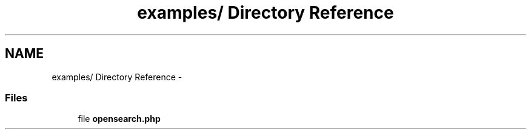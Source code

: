 .TH "examples/ Directory Reference" 3 "8 May 2008" "Version 0.2" "UPC Lookup" \" -*- nroff -*-
.ad l
.nh
.SH NAME
examples/ Directory Reference \- 
.SS "Files"

.in +1c
.ti -1c
.RI "file \fBopensearch.php\fP"
.br
.in -1c

